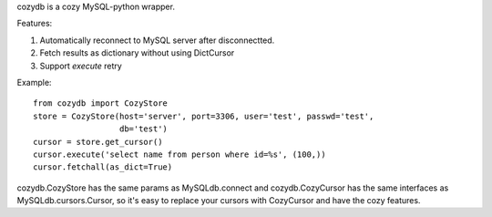 cozydb is a cozy MySQL-python wrapper.

Features:

1. Automatically reconnect to MySQL server after disconnectted.
2. Fetch results as dictionary without using DictCursor
3. Support `execute` retry

Example::

  from cozydb import CozyStore
  store = CozyStore(host='server', port=3306, user='test', passwd='test',
                    db='test')
  cursor = store.get_cursor()
  cursor.execute('select name from person where id=%s', (100,))
  cursor.fetchall(as_dict=True)

cozydb.CozyStore has the same params as MySQLdb.connect and cozydb.CozyCursor
has the same interfaces as MySQLdb.cursors.Cursor, so it's easy to replace
your cursors with CozyCursor and have the cozy features.
